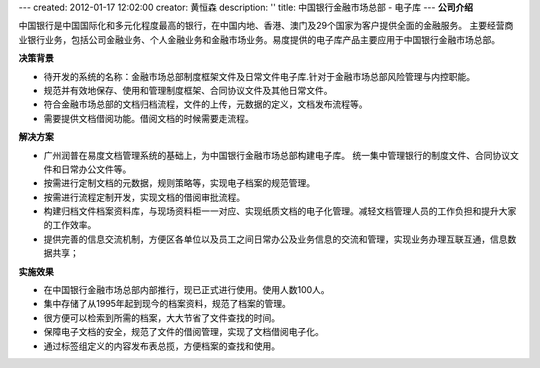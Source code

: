 ---
created: 2012-01-17 12:02:00
creator: 黄恒森
description: ''
title: 中国银行金融市场总部 - 电子库
---
**公司介绍**

.. image:: img/logo-zgyh.gif
   :class: float-right

中国银行是中国国际化和多元化程度最高的银行，在中国内地、香港、澳门及29个国家为客户提供全面的金融服务。
主要经营商业银行业务，包括公司金融业务、个人金融业务和金融市场业务。易度提供的电子库产品主要应用于中国银行金融市场总部。

**决策背景**

- 待开发的系统的名称：金融市场总部制度框架文件及日常文件电子库.针对于金融市场总部风险管理与内控职能。
- 规范并有效地保存、使用和管理制度框架、合同协议文件及其他日常文件。
- 符合金融市场总部的文档归档流程，文件的上传，元数据的定义，文档发布流程等。
- 需要提供文档借阅功能。借阅文档的时候需要走流程。

**解决方案**

- 广州润普在易度文档管理系统的基础上，为中国银行金融市场总部构建电子库。
  统一集中管理银行的制度文件、合同协议文件和日常办公文件等。
- 按需进行定制文档的元数据，规则策略等，实现电子档案的规范管理。
- 按需进行流程定制开发，实现文档的借阅审批流程。
- 构建归档文件档案资料库，与现场资料柜一一对应、实现纸质文档的电子化管理。减轻文档管理人员的工作负担和提升大家的工作效率。
- 提供完善的信息交流机制，方便区各单位以及员工之间日常办公及业务信息的交流和管理，实现业务办理互联互通，信息数据共享；

**实施效果**

- 在中国银行金融市场总部内部推行，现已正式进行使用。使用人数100人。
- 集中存储了从1995年起到现今的档案资料，规范了档案的管理。
- 很方便可以检索到所需的档案，大大节省了文件查找的时间。
- 保障电子文档的安全，规范了文件的借阅管理，实现了文档借阅电子化。
- 通过标签组定义的内容发布表总揽，方便档案的查找和使用。


